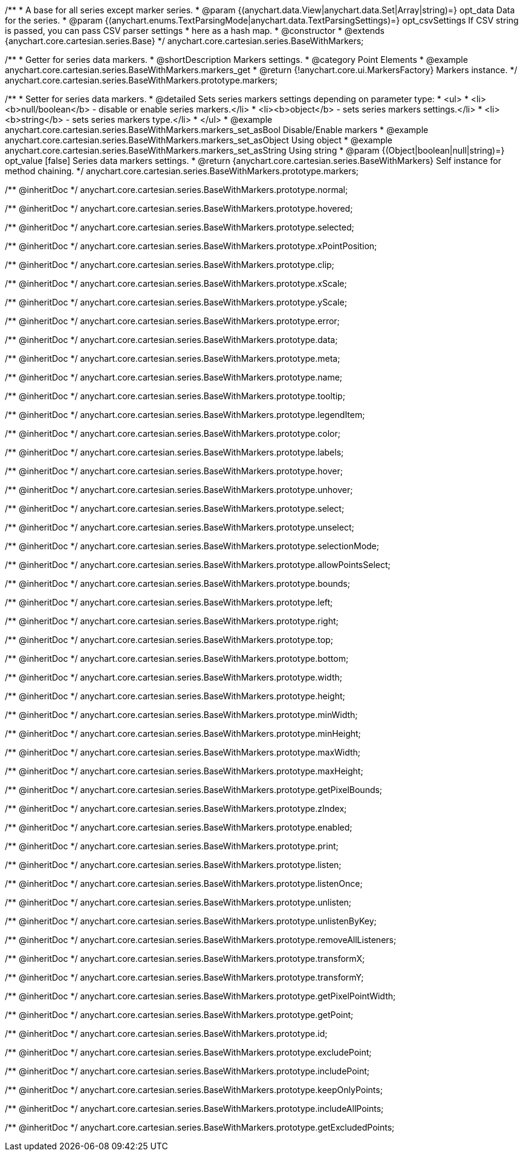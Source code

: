 /**
 * A base for all series except marker series.
 * @param {(anychart.data.View|anychart.data.Set|Array|string)=} opt_data Data for the series.
 * @param {(anychart.enums.TextParsingMode|anychart.data.TextParsingSettings)=} opt_csvSettings If CSV string is passed, you can pass CSV parser settings
 *    here as a hash map.
 * @constructor
 * @extends {anychart.core.cartesian.series.Base}
 */
anychart.core.cartesian.series.BaseWithMarkers;


//----------------------------------------------------------------------------------------------------------------------
//
//  anychart.core.cartesian.series.BaseWithMarkers.prototype.markers
//
//----------------------------------------------------------------------------------------------------------------------

/**
 * Getter for series data markers.
 * @shortDescription Markers settings.
 * @category Point Elements
 * @example anychart.core.cartesian.series.BaseWithMarkers.markers_get
 * @return {!anychart.core.ui.MarkersFactory} Markers instance.
 */
anychart.core.cartesian.series.BaseWithMarkers.prototype.markers;

/**
 * Setter for series data markers.
 * @detailed Sets series markers settings depending on parameter type:
 * <ul>
 *   <li><b>null/boolean</b> - disable or enable series markers.</li>
 *   <li><b>object</b> - sets series markers settings.</li>
 *   <li><b>string</b> - sets series markers type.</li>
 * </ul>
 * @example anychart.core.cartesian.series.BaseWithMarkers.markers_set_asBool Disable/Enable markers
 * @example anychart.core.cartesian.series.BaseWithMarkers.markers_set_asObject Using object
 * @example anychart.core.cartesian.series.BaseWithMarkers.markers_set_asString Using string
 * @param {(Object|boolean|null|string)=} opt_value [false] Series data markers settings.
 * @return {anychart.core.cartesian.series.BaseWithMarkers} Self instance for method chaining.
 */
anychart.core.cartesian.series.BaseWithMarkers.prototype.markers;

/** @inheritDoc */
anychart.core.cartesian.series.BaseWithMarkers.prototype.normal;

/** @inheritDoc */
anychart.core.cartesian.series.BaseWithMarkers.prototype.hovered;

/** @inheritDoc */
anychart.core.cartesian.series.BaseWithMarkers.prototype.selected;

/** @inheritDoc */
anychart.core.cartesian.series.BaseWithMarkers.prototype.xPointPosition;

/** @inheritDoc */
anychart.core.cartesian.series.BaseWithMarkers.prototype.clip;

/** @inheritDoc */
anychart.core.cartesian.series.BaseWithMarkers.prototype.xScale;

/** @inheritDoc */
anychart.core.cartesian.series.BaseWithMarkers.prototype.yScale;

/** @inheritDoc */
anychart.core.cartesian.series.BaseWithMarkers.prototype.error;

/** @inheritDoc */
anychart.core.cartesian.series.BaseWithMarkers.prototype.data;

/** @inheritDoc */
anychart.core.cartesian.series.BaseWithMarkers.prototype.meta;

/** @inheritDoc */
anychart.core.cartesian.series.BaseWithMarkers.prototype.name;

/** @inheritDoc */
anychart.core.cartesian.series.BaseWithMarkers.prototype.tooltip;

/** @inheritDoc */
anychart.core.cartesian.series.BaseWithMarkers.prototype.legendItem;

/** @inheritDoc */
anychart.core.cartesian.series.BaseWithMarkers.prototype.color;

/** @inheritDoc */
anychart.core.cartesian.series.BaseWithMarkers.prototype.labels;

/** @inheritDoc */
anychart.core.cartesian.series.BaseWithMarkers.prototype.hover;

/** @inheritDoc */
anychart.core.cartesian.series.BaseWithMarkers.prototype.unhover;

/** @inheritDoc */
anychart.core.cartesian.series.BaseWithMarkers.prototype.select;

/** @inheritDoc */
anychart.core.cartesian.series.BaseWithMarkers.prototype.unselect;

/** @inheritDoc */
anychart.core.cartesian.series.BaseWithMarkers.prototype.selectionMode;

/** @inheritDoc */
anychart.core.cartesian.series.BaseWithMarkers.prototype.allowPointsSelect;

/** @inheritDoc */
anychart.core.cartesian.series.BaseWithMarkers.prototype.bounds;

/** @inheritDoc */
anychart.core.cartesian.series.BaseWithMarkers.prototype.left;

/** @inheritDoc */
anychart.core.cartesian.series.BaseWithMarkers.prototype.right;

/** @inheritDoc */
anychart.core.cartesian.series.BaseWithMarkers.prototype.top;

/** @inheritDoc */
anychart.core.cartesian.series.BaseWithMarkers.prototype.bottom;

/** @inheritDoc */
anychart.core.cartesian.series.BaseWithMarkers.prototype.width;

/** @inheritDoc */
anychart.core.cartesian.series.BaseWithMarkers.prototype.height;

/** @inheritDoc */
anychart.core.cartesian.series.BaseWithMarkers.prototype.minWidth;

/** @inheritDoc */
anychart.core.cartesian.series.BaseWithMarkers.prototype.minHeight;

/** @inheritDoc */
anychart.core.cartesian.series.BaseWithMarkers.prototype.maxWidth;

/** @inheritDoc */
anychart.core.cartesian.series.BaseWithMarkers.prototype.maxHeight;

/** @inheritDoc */
anychart.core.cartesian.series.BaseWithMarkers.prototype.getPixelBounds;

/** @inheritDoc */
anychart.core.cartesian.series.BaseWithMarkers.prototype.zIndex;

/** @inheritDoc */
anychart.core.cartesian.series.BaseWithMarkers.prototype.enabled;

/** @inheritDoc */
anychart.core.cartesian.series.BaseWithMarkers.prototype.print;

/** @inheritDoc */
anychart.core.cartesian.series.BaseWithMarkers.prototype.listen;

/** @inheritDoc */
anychart.core.cartesian.series.BaseWithMarkers.prototype.listenOnce;

/** @inheritDoc */
anychart.core.cartesian.series.BaseWithMarkers.prototype.unlisten;

/** @inheritDoc */
anychart.core.cartesian.series.BaseWithMarkers.prototype.unlistenByKey;

/** @inheritDoc */
anychart.core.cartesian.series.BaseWithMarkers.prototype.removeAllListeners;

/** @inheritDoc */
anychart.core.cartesian.series.BaseWithMarkers.prototype.transformX;

/** @inheritDoc */
anychart.core.cartesian.series.BaseWithMarkers.prototype.transformY;

/** @inheritDoc */
anychart.core.cartesian.series.BaseWithMarkers.prototype.getPixelPointWidth;

/** @inheritDoc */
anychart.core.cartesian.series.BaseWithMarkers.prototype.getPoint;

/** @inheritDoc */
anychart.core.cartesian.series.BaseWithMarkers.prototype.id;

/** @inheritDoc */
anychart.core.cartesian.series.BaseWithMarkers.prototype.excludePoint;

/** @inheritDoc */
anychart.core.cartesian.series.BaseWithMarkers.prototype.includePoint;

/** @inheritDoc */
anychart.core.cartesian.series.BaseWithMarkers.prototype.keepOnlyPoints;

/** @inheritDoc */
anychart.core.cartesian.series.BaseWithMarkers.prototype.includeAllPoints;

/** @inheritDoc */
anychart.core.cartesian.series.BaseWithMarkers.prototype.getExcludedPoints;
